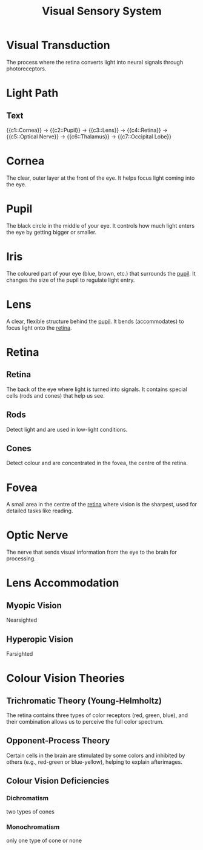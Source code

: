 :PROPERTIES:
:ID:       59639431-2ea7-4a22-85e1-04fe9041a89c
:ANKI_DECK: Main
:END:
#+title: Visual Sensory System
#+filetags: :Psychology:

* Visual Transduction
:PROPERTIES:
:ID:       117f4b19-922b-453e-a9cf-982bd71c6506
:END:
The process where the retina converts light into neural signals through photoreceptors.
* Light Path
:PROPERTIES:
:ID:       279ddf1c-8079-407f-8e4b-797fbf3376e7
:ANKI_NOTE_TYPE: Cloze
:ANKI_NOTE_ID: 1731292755980
:END:
** Text
{{c1::Cornea}} -> {{c2::Pupil}} -> {{c3::Lens}} -> {{c4::Retina}} -> {{c5::Optical Nerve}} -> {{c6::Thalamus}} -> {{c7::Occipital Lobe}}
* Cornea
:PROPERTIES:
:ID:       badf9a28-1d5f-4523-adcd-13fd75803012
:ANKI_NOTE_TYPE: Basic (and reversed card)
:ANKI_NOTE_ID: 1731295281158
:END:
The clear, outer layer at the front of the eye. It helps focus light coming into the eye.
* Pupil
:PROPERTIES:
:ID:       ad680eac-a1e6-4cb6-be9d-a282702a663f
:ANKI_NOTE_TYPE: Basic (and reversed card)
:ANKI_NOTE_ID: 1731295281282
:END:
The black circle in the middle of your eye. It controls how much light enters the eye by getting bigger or smaller.
* Iris
:PROPERTIES:
:ID:       b0f677f2-6ca8-4ded-a69e-bc586a7aee38
:ANKI_NOTE_TYPE: Basic (and reversed card)
:ANKI_NOTE_ID: 1731295281432
:END:
The coloured part of your eye (blue, brown, etc.) that surrounds the [[id:ad680eac-a1e6-4cb6-be9d-a282702a663f][pupil]]. It changes the size of the pupil to regulate light entry.
* Lens
:PROPERTIES:
:ID:       c953d9aa-7bc1-4642-bc71-55d35d0b9179
:ANKI_NOTE_TYPE: Basic (and reversed card)
:ANKI_NOTE_ID: 1731295281582
:END:
A clear, flexible structure behind the [[id:ad680eac-a1e6-4cb6-be9d-a282702a663f][pupil]]. It bends (accommodates) to focus light onto the [[id:2f4dd6bb-7726-4a48-a5c7-dd1728fe0a38][retina]].
* Retina
:PROPERTIES:
:ID:       2f4dd6bb-7726-4a48-a5c7-dd1728fe0a38
:END:
** Retina
:PROPERTIES:
:ANKI_NOTE_TYPE: Basic (and reversed card)
:ANKI_NOTE_ID: 1731295281707
:END:
The back of the eye where light is turned into signals. It contains special cells (rods and cones) that help us see.
** Rods
:PROPERTIES:
:ID:       f4d22858-89cc-4d01-a8f0-b9248e35f913
:END:
Detect light and are used in low-light conditions.
** Cones
:PROPERTIES:
:ID:       f06187f0-fe30-450a-9eb8-6dfc70626cbb
:END:
Detect colour and are concentrated in the fovea, the centre of the retina.
* Fovea
:PROPERTIES:
:ID:       96b2c2d6-65b4-4d6b-8e17-37a8cfdb5093
:ANKI_NOTE_TYPE: Basic (and reversed card)
:ANKI_NOTE_ID: 1731295281881
See ‘org-export-with-broken-links’
:END:
A small area in the centre of the [[id:1a866cde-3c49-4348-a394-50efee439517][retina]] where vision is the sharpest, used for detailed tasks like reading.
* Optic Nerve
:PROPERTIES:
:ID:       2fa47399-11c2-41c7-b353-7f68c5759618
:ANKI_NOTE_TYPE: Basic (and reversed card)
:ANKI_NOTE_ID: 1731295282032
:END:
The nerve that sends visual information from the eye to the brain for processing.

* Lens Accommodation
** Myopic Vision
:PROPERTIES:
:ID:       7531ac9e-7b59-4479-a1ae-200da039cd03
:END:
Nearsighted
** Hyperopic Vision
:PROPERTIES:
:ID:       b7d6d78d-eea8-4ef4-8e87-4c389154fea3
:END:
Farsighted
* Colour Vision Theories
:PROPERTIES:
:ID:       1d954d28-4b04-46d0-9250-253a1b25111d
:END:
** Trichromatic Theory (Young-Helmholtz)
:PROPERTIES:
:ANKI_NOTE_TYPE: Basic (and reversed card)
:ANKI_NOTE_ID: 1731954753383
:ID:       9bf14803-ae56-457f-9e3e-106fa25bf9be
:END:
The retina contains three types of color receptors (red, green, blue), and their combination allows us to perceive the full color spectrum.
** Opponent-Process Theory
:PROPERTIES:
:ANKI_NOTE_TYPE: Basic (and reversed card)
:ANKI_NOTE_ID: 1731954753482
:ID:       4b1dbd8d-9301-4931-bb70-693a298a69f4
:END:
Certain cells in the brain are stimulated by some colors and inhibited by others (e.g., red-green or blue-yellow), helping to explain afterimages.
** Colour Vision Deficiencies
:PROPERTIES:
:ID:       01f5fdd1-1ce8-4029-ae5e-99d7b37fc148
:END:
*** Dichromatism
:PROPERTIES:
:ANKI_NOTE_TYPE: Basic (and reversed card)
:ANKI_NOTE_ID: 1731959131135
:ID:       a2b92727-4f4e-480b-a1bb-7f8aa8b2e888
:END:
two types of cones
*** Monochromatism
:PROPERTIES:
:ANKI_NOTE_TYPE: Basic (and reversed card)
:ANKI_NOTE_ID: 1731959131284
:ID:       bb8e9a08-60c5-4107-bfca-8931b3bac493
:END:
only one type of cone or none
